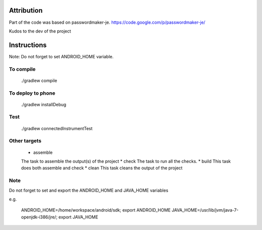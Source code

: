 
.. image:: https://travis-ci.org/joninvski/even_better_password_maker.png?branch=master
   :target: http://travis-ci.org/joninvski/even_better_password_maker


Attribution
===========

Part of the code was based on passwordmaker-je.
https://code.google.com/p/passwordmaker-je/

Kudos to the dev of the project

Instructions
============

Note: Do not forget to set ANDROID_HOME variable.

To compile
----------

    ./gradlew compile

To deploy to phone
------------------

    ./gradlew installDebug

Test
----
    ./gradlew connectedInstrumentTest

Other targets
-------------

    * assemble
    The task to assemble the output(s) of the project
    * check
    The task to run all the checks.
    * build
    This task does both assemble and check
    * clean
    This task cleans the output of the project

Note
----

Do not forget to set and export the ANDROID_HOME and JAVA_HOME variables

e.g.

    ANDROID_HOME=/home/workspace/android/sdk; export ANDROID_HOME
    JAVA_HOME=/usr/lib/jvm/java-7-openjdk-i386/jre/; export JAVA_HOME
